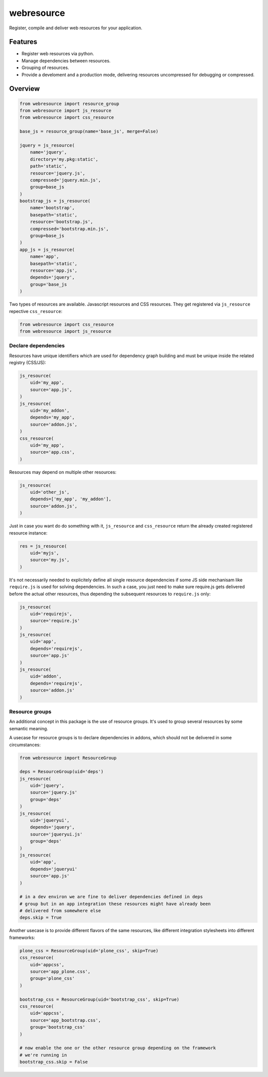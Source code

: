 webresource
===========

Register, compile and deliver web resources for your application.


Features
--------

- Register web resources via python.

- Manage dependencies between resources.

- Grouping of resources.

- Provide a develoment and a production mode, delivering resources uncompressed
  for debugging or compressed.


Overview
---------

.. code-block:: python

    from webresource import resource_group
    from webresource import js_resource
    from webresource import css_resource

    base_js = resource_group(name='base_js', merge=False)

    jquery = js_resource(
        name='jquery',
        directory='my.pkg:static',
        path='static',
        resource='jquery.js',
        compressed='jquery.min.js',
        group=base_js
    )
    bootstrap_js = js_resource(
        name='bootstrap',
        basepath='static',
        resource='bootstrap.js',
        compressed='bootstrap.min.js',
        group=base_js
    )
    app_js = js_resource(
        name='app',
        basepath='static',
        resource='app.js',
        depends='jquery',
        group='base_js
    )

Two types of resources are available. Javascript resources and CSS resources.
They get registered via ``js_resource`` repective ``css_resource``:

.. code-block:: python

    from webresource import css_resource
    from webresource import js_resource


Declare dependencies
~~~~~~~~~~~~~~~~~~~~

Resources have unique identifiers which are used for dependency graph building
and must be unique inside the related registry (CSS/JS):

.. code-block:: python

    js_resource(
        uid='my_app',
        source='app.js',
    )
    js_resource(
        uid='my_addon',
        depends='my_app',
        source='addon.js',
    )
    css_resource(
        uid='my_app',
        source='app.css',
    )

Resources may depend on multiple other resources:

.. code-block:: python

    js_resource(
        uid='other_js',
        depends=['my_app', 'my_addon'],
        source='addon.js',
    )

Just in case you want do do something with it, ``js_resource`` and
``css_resource`` return the already created registered resource instance:

.. code-block:: python

    res = js_resource(
        uid='myjs',
        source='my.js',
    )

It's not necessarily needed to explicitely define all single resource
dependencies if some JS side mechanisam like ``require.js`` is used for solving
dependencies. In such a case, you just need to make sure require.js gets
delivered before the actual other resources, thus depending the subsequent
resources to ``require.js`` only:

.. code-block:: python

    js_resource(
        uid='requirejs',
        source='require.js'
    )
    js_resource(
        uid='app',
        depends='requirejs',
        source='app.js'
    )
    js_resource(
        uid='addon',
        depends='requirejs',
        source='addon.js'
    )


Resource groups
~~~~~~~~~~~~~~~

An additional concept in this package is the use of resource groups. It's used
to group several resources by some semantic meaning.

A usecase for resource groups is to declare dependencies in addons, which
should not be delivered in some circumstances:

.. code-block:: python

    from webresource import ResourceGroup

    deps = ResourceGroup(uid='deps')
    js_resource(
        uid='jquery',
        source='jquery.js'
        group='deps'
    )
    js_resource(
        uid='jqueryui',
        depends='jquery',
        source='jqueryui.js'
        group='deps'
    )
    js_resource(
        uid='app',
        depends='jqueryui'
        source='app.js'
    )

    # in a dev environ we are fine to deliver dependencies defined in deps
    # group but in an app integration these resources might have already been
    # delivered from somewhere else
    deps.skip = True

Another usecase is to provide different flavors of the same resources, like
different integration stylesheets into different frameworks:

.. code-block:: python

    plone_css = ResourceGroup(uid='plone_css', skip=True)
    css_resource(
        uid='appcss',
        source='app_plone.css',
        group='plone_css'
    )

    bootstrap_css = ResourceGroup(uid='bootstrap_css', skip=True)
    css_resource(
        uid='appcss',
        source='app_bootstrap.css',
        group='bootstrap_css'
    )

    # now enable the one or the other resource group depending on the framework
    # we're running in
    bootstrap_css.skip = False
